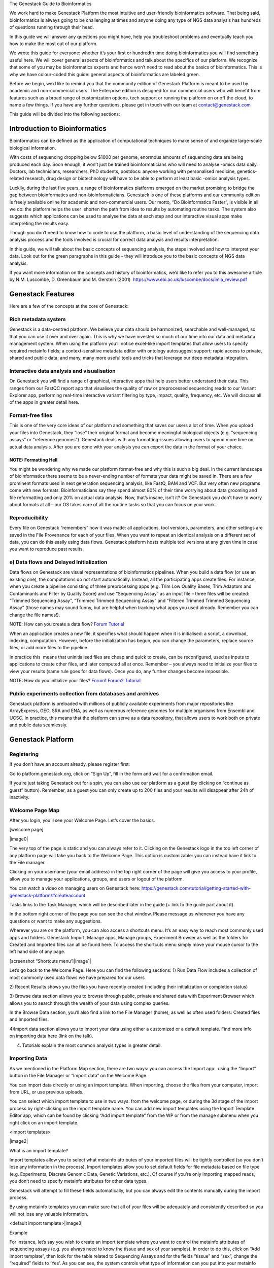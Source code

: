 
The Genestack Guide to Bioinformatics  

We work hard to make Genestack Platform the most intuitive and
user-friendly bioinformatics software. That being said, bioinformatics
is always going to be challenging at times and anyone doing any type of
NGS data analysis has hundreds of questions running through their head.

In this guide we will answer any questions you might have, help you
troubleshoot problems and eventually teach you how to make the most out
of our platform.

We wrote this guide for everyone: whether it’s your first or hundredth
time doing bioinformatics you will find something useful here. We will
cover general aspects of bioinformatics and talk about the specifics of
our platform. We recognize that some of you may be bioinformatics
experts and hence won’t need to read about the basics of bioinformatics.
This is why we have colour-coded this guide: general aspects
of bioinformatics are labeled green.

Before we begin, we’d like to remind you that the community edition of
Genestack Platform is meant to be used by academic and non-commercial
users. The Enterprise edition is designed for our commercial users who
will benefit from features such as a broad range of customization
options, tech support or running the platform on or off the cloud, to
name a few things. If you have any further questions, please get in
touch with our team at contact@genestack.com

This guide will be divided into the following sections:

.. TODO

Introduction to Bioinformatics 
==================================

Bioinformatics can be defined as the application of computational
techniques to make sense of and organize large-scale biological
information.

With costs of sequencing dropping below $1000 per genome, enormous
amounts of sequencing data are being produced each day. Soon enough, it
won’t just be trained bioinformaticians who will need to analyse -omics
data daily. Doctors, lab technicians, researchers, PhD students,
postdocs: anyone working with personalised medicine, genetics-related
research, drug design or biotechnology will have to be able to perform
at least basic -omics analysis types.

Luckily, during the last five years, a range of bioinformatics platforms
emerged on the market promising to bridge the gap between bioinformatics
and non-bioinformaticians. Genestack is one of these platforms and our
community edition is freely available online for academic and
non-commercial users. Our motto, “Do Bioinformatics Faster”, is visible
in all we do: the platform helps the user  shorten the path from idea to
results by automating routine tasks. The system also suggests which
applications can be used to analyse the data at each step and our
interactive visual apps make interpreting the results easy.  

Though you don’t need to know how to code to use the platform, a basic
level of understanding of the sequencing data analysis process and the
tools involved is crucial for correct data analysis and results
interpretation.

In this guide, we will talk about the basic concepts of sequencing
analysis, the steps involved and how to interpret your data. Look out
for the green paragraphs in this guide - they will introduce you to the
basic concepts of NGS data analysis.

If you want more information on the concepts and history of
bioinformatics, we’d like to refer you to this awesome article by N.M.
Luscombe, D. Greenbaum and M. Gerstein (2001)
 `https://www.ebi.ac.uk/luscombe/docs/imia\_review.pdf <https://www.google.com/url?q=https://www.ebi.ac.uk/luscombe/docs/imia_review.pdf&sa=D&ust=1480960531653000&usg=AFQjCNFUGLBg9Y8pGX_C7QUt__SuRovLEw>`__ 

Genestack Features
=====================

Here are a few of the concepts at the core of Genestack:

Rich metadata system 
--------------------

Genestack is a data-centred platform. We believe your data should be
harmonized, searchable and well-managed, so that you can use it over and
over again. This is why we have invested so much of our time into our
data and metadata management system. When using the platform you’ll
notice excel-like import templates that allow users to specify required
metainfo fields; a context-sensitive metadata editor with ontology
autosuggest support; rapid access to private, shared and public
data; and many, many more useful tools and tricks that leverage our deep
metadata integration. 

Interactive data analysis and visualisation
----------------------------------------------

On Genestack you will find a range of graphical, interactive apps that
help users better understand their data. This ranges from our FastQC
report app that visualises the quality of raw or preprocessed sequencing
reads to our Variant Explorer app, performing real-time interactive
variant filtering by type, impact, quality, frequency, etc. We will
discuss all of the apps in greater detail here.

Format-free files
--------------------

This is one of the very core ideas of our platform and something that
saves our users a lot of time. When you upload your files into
Genestack, they “lose” their original format and become meaningful
biological objects (e.g. “sequencing assays” or “reference genomes”).
Genestack deals with any formatting-issues allowing users to spend more
time on actual data analysis. After you are done with your analysis you
can export the data in the format of your choice.

NOTE: Formatting Hell
~~~~~~~~~~~~~~~~~~~~~

You might be wondering why we made our platform format-free and why this
is such a big deal. In the current landscape of bioinformatics there
seems to be a never-ending number of formats your data might be saved
in. There are a few prominent formats used in next generation sequencing
analysis, like FastQ, BAM and VCF. But very often new programs come with
new formats. Bioinformaticians say they spend almost 80% of their time
worrying about data grooming and file reformatting and only 20% on
actual data analysis. Now, that’s insane, isn’t it? On Genestack you
don’t have to worry about formats at all – our OS takes care of all the
routine tasks so that you can focus on your work.

Reproducibility 
-------------------

Every file on Genestack “remembers” how it was made: all applications,
tool versions, parameters, and other settings are saved in the File
Provenance for each of your files. When you want to repeat an identical
analysis on a different set of data, you can do this easily using data
flows. Genestack platform hosts multiple tool versions at any given
time in case you want to reproduce past results.

e) Data flows and Delayed Initialization 
-----------------------------------------

Data flows on Genestack are visual representations of bioinformatics
pipelines. When you build a data flow (or use an existing one), the
computations do not start automatically. Instead, all the participating
apps create files. For instance, when you create a pipeline consisting
of three preprocessing apps (e.g. Trim Low Quality Bases, Trim Adaptors
and Contaminants and Filter by Quality Score) and use “Sequencing Assay”
as an input file – three files will be created: “Trimmed Sequencing
Assay”, “Trimmed Trimmed Sequencing Assay” and “Filtered Trimmed Trimmed
Sequencing Assay” (those names may sound funny, but are helpful when
tracking what apps you used already. Remember you can change the file
names!).

NOTE: How can you create a data flow?
`Forum <https://www.google.com/url?q=http://forum.genestack.org/t/creating-new-pipelines-on-genestack/26/2&sa=D&ust=1480960531665000&usg=AFQjCNGsKa_LCh2oqWkcWS-25VW1ky0ZMA>`__ `Tutorial <https://www.google.com/url?q=https://genestack.com/blog/2016/06/21/building-pipelines-reproducibility/%23buildingapipeline&sa=D&ust=1480960531666000&usg=AFQjCNFyLLJWN_4uTkgMkFahrxPJ2z-uNg>`__

When an application creates a new file, it specifies what should happen
when it is initialised: a script, a download, indexing, computation.
However, before the initialization has begun, you can change the
parameters, replace source files, or add more files to the pipeline.

In practice this  means that uninitialised files are cheap and quick to
create, can be reconfigured, used as inputs to applications to create
other files, and later computed all at once. Remember – you always need
to initialize your files to view your results (same rule goes for data
flows). Once you do, any further changes become impossible.

NOTE: How do you initialize your
files? `Forum1 <https://www.google.com/url?q=http://forum.genestack.org/t/initializing-only-1-process-from-the-data-flow/27&sa=D&ust=1480960531670000&usg=AFQjCNEnvIRoiBG5yi6JlF1zoono5bWTJQ>`__ `Forum2 <https://www.google.com/url?q=http://forum.genestack.org/t/how-to-map-or-pre-process-several-raw-reads-files-at-once/28&sa=D&ust=1480960531671000&usg=AFQjCNGe-i-PAff70bMqjC0uZk0-Wiy2xw>`__ `Tutorial <https://www.google.com/url?q=https://genestack.com/blog/2016/06/21/building-pipelines-reproducibility/%23fileinitialization&sa=D&ust=1480960531672000&usg=AFQjCNHtoeaq4HhFu1bbXTSXCgPl-xhRBA>`__

Public experiments collection from databases and archives 
-------------------------------------------------------------

Genestack platform is preloaded with millions of publicly available
experiments from major repositories like ArrayExpress, GEO, SRA and ENA,
as well as numerous reference genomes for multiple organisms from
Ensembl and UCSC. In practice, this means that the platform can serve as
a data repository, that allows users to work both on private and public
data seamlessly.

Genestack Platform 
======================

Registering 
------------

If you don’t have an account already, please register first:

Go to platform.genestack.org, click on “Sign Up”, fill in the form and
wait for a confirmation email.

If you’re just taking Genestack out for a spin, you can also use our
platform as a guest (by clicking on “continue as guest” button).
Remember, as a guest you can only create up to 200 files and your
results will disappear after 24h of inactivity.

Welcome Page Map
----------------

After you login, you’ll see your Welcome Page. Let’s cover the basics.

[welcome page]

|image0|

The very top of the page is static and you can always refer to it.
Clicking on the Genestack logo in the top left corner of any platform
page will take you back to the Welcome Page. This option is
customizable: you can instead have it link to the File manager.

Clicking on your username (your email address) in the top right corner
of the page will give you access to your profile, allow you to manage
your applications, groups, and users or logout of the platform.

You can watch a video on managing users on Genestack here:
`https://genestack.com/tutorial/getting-started-with-genestack-platform/#createaccount <https://www.google.com/url?q=https://genestack.com/tutorial/getting-started-with-genestack-platform/%23createaccount&sa=D&ust=1480960531686000&usg=AFQjCNEEFyoonAXgJ3CC6_OhEFwaHPQxGw>`__

Tasks links to the Task Manager, which will be described later in the
guide (+ link to the guide part about it). 

In the bottom right corner of the page you can see the chat window.
Please message us whenever you have any questions or want to make any
suggestions.

Wherever you are on the platform, you can also access a shortcuts
menu. It’s an easy way to reach most commonly used apps and folders.
Genestack Import, Manage apps, Manage groups, Experiment Browser as well
as the folders for Created and Imported files can all be found here. To
access the shortcuts menu simply move your mouse cursor to the left hand
side of any page.

 

[screenshot “Shortcuts menu’]|image1|

Let’s go back to the Welcome Page. Here you can find the following
sections:
1) Run Data Flow includes a collection of most commonly used data
flows we have prepared for our users

2) Recent Results shows you the files you have recently created
(including their initialization or completion status)  

3) Browse data section allows you to browse through public, private and
shared data with Experiment Browser which allows you to search through
the wealth of your data using complex queries.

In the Browse Data section, you’ll also find a link to the File Manager
(home), as well as often used folders: Created files and Imported files.

4)Import data section allows you to import your data using either a
customized or a default template. Find more info on importing data here
(link on the talk).

4) Tutorials explain the most common analysis types in greater detail.

Importing Data 
---------------

As we mentioned in the Platform Map section, there are two
ways: you can access the Import app:  using the “Import” button in the File
Manager or “Import data” on the Welcome Page.

You can import data directly or using an import template. When
importing, choose the files from your computer, import from URL, or use
previous uploads.

 

You can select which import template to use in two ways: from the
welcome page, or during the 3d stage of the import process by
right-clicking on the import template name. You can add new import
templates using the Import Template Editor app, which can be found by
clicking “Add import template” from the WP or from the manage submenu
when you right click on an import template.

<import templates>

|image2|

What is an import template?

Import templates allow you to select what metainfo attributes of your
imported files will be tightly controlled (so you don’t lose any
information in the process). Import templates allow you to set default
fields for file metadata based on file type (e.g. Experiments, Discrete
Genomic Data, Genetic Variations, etc.). Of course if you’re only
importing mapped reads, you don’t need to specify metainfo attributes
for other data types.

Genestack will attempt to fill these fields automatically, but you can
always edit the contents manually during the import process.

By using metainfo templates you can make sure that all of your files
will be adequately and consistently described so you will not lose any
valuable information.

<default import template>|image3|

Example

For instance, let’s say you wish to create an import template where you
want to control the metainfo attributes of sequencing assays (e.g. you
always need to know the tissue and sex of your samples). In order to do
this, click on “Add import template”, then look for the table related to
Sequencing Assays and for the fields “tissue” and “sex”, change the
“required” fields to ‘Yes’. As you can see, the system controls what
type of information can you put into your metainfo fields. In this case,
for tissue the system will map your entries to the Uberon Anatomical
Entities dictionary and the metainfo type must be text. You can edit
existing templates by right-clicking on a template and selecting the
‘Import Template Editor’ app from the ‘Manage’ sub-menu.

If you wanted to add other metainfo fields that are not included in the
table already, you can do this at the bottom of the table where there
are blank spaces. For each entry, you must specify whether or not this
field is required, what is it’s metainfo type (e.g. text, yes/no,
integer) and whether or not you wish to map it to a specific dictionary
(private or public). 

<metainfo type editor>|image4|

If you are using a file kind that is not yet listed, you can add a new
one by clicking on the “Add File Kind” button at the bottom of the page
and specifying the required metainfo attributes. Keep in mind that file
kinds are defined in Genestack - you won’t be able to create a template
entry for a file kind that is not used on the platform.

When you’re done, click on the blue “Import data using this template”
button. This will take you to the file import page. You can drag and
drop or select files from your computer, import data from URL or use
previous uploads.

<screenshot>|image5|

After your data is uploaded, the platform automatically recognizes file
formats and transforms them into biological data types e.g. raw reads,
mapped reads, reference genomes and so on. If files are unrecognized,
you can manually allocate them to a specific data type using the drag &
drop menu located at the top of the page.

 

[Import page].|image6|

Once you are done, click on the “Edit metainfo” button at the top of the
page. You will be taken to an Excel-like spreadsheet where you can edit
the file metainfo and add new attributes. Importantly, during this step
the import has already completed - you will notice a message at the top
of the page listing the name of the folder where the imported files are
located (names “Imported on <date> <time>) and suggesting to share the
data. If you want to change the import template at this time, click on
the name of the current template to the left of “Add attribute” and
select “Change template”. You will then be able to select the desired
template from the pop-up file browser window. You can also choose to
apply a naming scheme. This will allow you to order attributes in a
drag-and-drop-interface  to create a naming format of your choice. The
file name will be updated dynamically if any of the metadata fields used
in the scheme are modified.

 

[edit import metadata]\ |image7|

Once you have completed the metainfo editing step, you may see a “Use
files in data flow” button at the bottom of the page by “Import files”.
This depends on the file type you have imported. Alternatively, click on
the Genestack logo in upper left corner to go back to the Welcome
Page. Later you can find your files in the “Imported files” folder which
can be accessed from the Welcome Page and from the File Manager.

Importing from spreadsheet 
~~~~~~~~~~~~~~~~~~~~~~~~~~~

Supported file types
~~~~~~~~~~~~~~~~~~~~

File Types on Genestack

Experiment - An experiment is a special type of folder that can only
contain assays. When you import files that are detected as raw
sequencing or microarray assays, Genestack creates an experiment and
adds the assays to it. Additional information on the experiment can be
added as attachments in any file format.

Sequencing / Microarray Assay - Raw sequencing / Microarray data
associated with a specific Experiment.

Differential Expression Statistics - RNA expression statistics for
individual genes contained in a sequence such as Fold Changes, p values,
FDR, etc.

Genetic Variations - Sequence variants, that can be viewed with the
Variant Explorer app.  

Genome Annotations - A technical file used for matching GO terms and
gene symbols to gene coordinates.

Discrete Genomic Data - Information on discrete regions of the genome
with an exact start and end position.

Continuous Genomic Data - Contains information on continuous genome
statistics, e.g. GC% content.  

Mapped Read Counts - The number of mappings to each bit of reference
sequence. Produced from Mapped Reads files.

Mapped Reads - Reads aligned to a specific reference genome.

Raw Reads - Raw sequencing data that does not need to be associated with
an experiment (as opposed to a sequencing assay).

Reference Genomes - Reference genomic sequence for a specific organism
with annotation.

Attachments 
~~~~~~~~~~~~

When you import an experiment into Genestack , you can choose to attach
various files to it. For example you could include a PDF file with the
experiment plant, an R script that you used to process your data, etc.
When you open your newly-imported experiment, all of the attachments
will accompany it. They will be safely stored on Genestack, so later you
can download them from the platform, in case they get lost on your
computer.

How to upload an attachment?

The attachment are uploaded together with the experiment data. In the
“Upload” section of the Import app, choose the attachments from your
computer along with your experiment data. In the “Import” section, the
platform will recognize the raw data and the fact that you have uploaded
unrecognisable files. All the unrecognised uploads will be stored as
attachments to your experiment. You can also add and remove attachments
later from inside the file browser. When you open an experiment there is
an attachments button by the experiment name.

<file import attachments> |image8|

Browsing Data 
--------------

Efficient data search and browsing are at the core of Genestack. The
platform provides  rapid access to private, shared, and public data
analyses; facilitates search for  studies and samples across your
private, public, and shared data; and accepts queries using synonyms,
ontology expansions, and chemical similarity.

File Manager is where you can easily access all of your private, public
and shared data. Read more about FM in the Platform Map section (link).

Here are other apps that help users better analyse their data and find
links between various results.

To be useful, data needs to be set in a context, i.e. to be associated
with metainfo (data describing other data).

For your experiments to make sense, especially later on in time when you
might not remember exactly what you did in a particular experiment, it
is crucial to represent both data and metadata in a consistent manner.

You can impose consistency by importing your data using import
templates. Read more about import templates here (link). When you wish
to view the existing metainfo, or add more metainfo, you should use the
Metainfo Editor app. The Metainfo Editor allows you to view and edit
multiple files simultaneously in a spreadsheet-like environment. Keep in
mind you won’t be able to edit metainfo for experiments you don’t own.

Similarly to import templates, the app uses specific standards and
structured vocabularies to annotate your data, for example:

-  First of all, the non-hierarchical controlled vocabularies (e.g. Sex,
   Method, Platform fields), which are simply lists of terms;.
-  The `NCBI
   Taxonomy <https://www.google.com/url?q=http://www.ncbi.nlm.nih.gov/pmc/articles/PMC3245000/&sa=D&ust=1480960531739000&usg=AFQjCNHXRm-_EKLzBKHyaKvfSeqiPBB9sw>`__ is
   a standard hierarchical nomenclature and classification scheme for
   Organisms;.
-  The `Cellosaurus
   vocabulary <https://www.google.com/url?q=http://web.expasy.org/cellosaurus/description.html&sa=D&ust=1480960531739000&usg=AFQjCNEGk0nWV0tYEju7LXpQzFmP8u56pQ>`__ we
   used for Cell Line field - is an example of controlled vocabulary
   which describes all cell lines used in biomedical research;.
-  We also applied a bunch of ontologies - `ChEBI
   Ontology <https://www.google.com/url?q=https://www.ebi.ac.uk/chebi/&sa=D&ust=1480960531740000&usg=AFQjCNEFAXz1qfBvqvgh-wzlREp2_CakqA>`__,
   `Cell
   Ontology <https://www.google.com/url?q=https://bioportal.bioontology.org/ontologies/CL&sa=D&ust=1480960531740000&usg=AFQjCNEvt5WcK__hKzEOdPVbItvMzkj5Zw>`__ -
   to annotate e.g. Compound and Cell type fields.

File Manager
~~~~~~~~~~~~

Clicking on the home icon will take you to the File Manager – a central
place on the platform, as it contains all of your files (you probably
got that already).

[screenshot “File Manager”]|image9|

The panel (tree view) on the left side is our file system navigator.
Here you can see many different folders. Let’s look at them in greater
detail:

Created files contains everything you have created on Genestack
Platform. Created a new import template? You’ll find it there. Processed
some of your files? You’ll find the results there. Created a new data
flow and want to share it? It will be in the Created files folder.

The files are organized by date, with oldest ones on top (however, you
can change this order to show the most recent ones - just click on the
header of the “Last Update” column). If you created a couple of files at
once using a data flow they will be located in one folder (called “Files
for XYZ data flow run <date>). In these folders you will find the very
result of your analysis (e.g. Genetic Variations file containing found
mutations), results of all intermediate analysis steps (e. g.
preprocessed reads, mapped reads etc. created by the apps participating
in your pipeline as you remember each contributing app creates a file),
as well as all original files\ :sup:``[n] <#cmnt14>`__`\  (“Original
Files for XYZ, a sub-folder in the “Dependencies” folder).
\ :sup:``[o] <#cmnt15>`__`

Imported files contains everything you have ever imported, organized by
date: all files imported at the same time (during one import action)
will be located in the same folder (until you move them around etc). 

Raw uploads contains all the files you’ve uploaded into Genestack -
fastq and bam files, pdf documents, excel tables etc.

NOTE: What’s the difference between raw uploads and imported files?

When you have just started importing your files (in various formats like
FASTQ, BAM etc), they all go to the specific storage area (“Raw uploads”
folder). During import Genestack will recognize these uploaded files and
allocate them to appropriate biological types (you can also do it
manually), e.g. sequencing assays, mapped reads etc. These meaningful
biological objects is what you work with on our platform and these are
located in the “Imported files” folder.

Exports folder contains export files with download links. For example,
sets of exported microarrays. (+[link to the export section)

Below these four grouped folders, you will see two more: Shared with me
and Public Data.

Shared with me contains all files that other users have shared with
you or that you shared with other users. Our platform has collaboration
at its heart, but in order to keep things simple at this point, we’ll
talk about sharing at the very end of this guide (+ link to the guide
part about it).

Public Data contains all of the goodies we have preloaded the platform
with to make life a bit simpler for our users. This folder contains:

[screenshot “Public Data folder content”]|image10|

#. Codon tables: currently 18 different tables such as yeast
   mitochondrial, vertebrate mitochondrial, blepharisma macronuclear
   etc.
#. Dictionaries: used for metainfo editing and curation, e.g. sex,
   sequencing platform, NCBI taxonomy. Read more about dictionaries here
   (link)
#. Example results: so you can play around with our platform and see
   what types of visualizations are available
#. External databases: sets of sequences with associated annotation;
   e.g. greengenes for 16S rRNA
#. Genome annotations: for a range of different organisms and platforms
    (for WES Analysis)
#. Microarray annotations: annotation lists to be used as the
   translation table to link probes and common public domain sequences
#. Public analyses: all files created during re-analysis of previously
   published data sets
#. Reference genomes: various reference genomes for the most commonly
   analysed organisms
#. Public data flows: all data flows available to our users, including
   tutorial data flows and the ones found on the Welcome page
#. Public experiments: this is a feature we’re particularly proud of. We
   have preloaded the platform with thousands and thousands of publicly
   available experiments, from public repositories such as GEO,
   ArrayExpress, SRA, and ENA. Currently we have about 100,000
   experiments in our database (and if that’s not impressive, then what
   is?). If you want to know more about a specific experiment use the
   Experiment Viewer app.
#. Tutorials: the folder contains files we use as examples during
   various tutorials. To read more on particular analysis types, go to
   `https://genestack.com/tutorials/ <https://www.google.com/url?q=https://genestack.com/tutorials/&sa=D&ust=1480960531756000&usg=AFQjCNHO-99oV9W_M1BFS-i3MbFQgHNVbA>`__ 

Here are links to all the tutorials we have prepared so far:

 

-  Getting Started With Genestack Platform

`https://genestack.com/tutorial/getting-started-with-genestack-platform/ <https://www.google.com/url?q=https://genestack.com/tutorial/getting-started-with-genestack-platform/&sa=D&ust=1480960531757000&usg=AFQjCNHJjiUyjCRxVwhcWJvU5N1BIxZqVQ>`__

-  Testing Differential Gene Expression

`https://genestack.com/tutorial/testing-differential-gene-expression-on-genestack-platform/ <https://www.google.com/url?q=https://genestack.com/tutorial/testing-differential-gene-expression-on-genestack-platform/&sa=D&ust=1480960531758000&usg=AFQjCNH-tAzk5FaCncmjwIP5TFHg7ngluA>`__

-  Whole Genome Bisulfite Sequencing Analysis

`https://genestack.com/tutorial/whole-genome-bisulfite-sequencing-analysis/ <https://www.google.com/url?q=https://genestack.com/tutorial/whole-genome-bisulfite-sequencing-analysis/&sa=D&ust=1480960531759000&usg=AFQjCNHatZVvUqIi7pivTWYtBPR2n58oaQ>`__

-  Whole Exome Sequencing Analysis

`https://genestack.com/tutorial/whole-exome-sequencing-data-analysis-on-genestack-platform/ <https://www.google.com/url?q=https://genestack.com/tutorial/whole-exome-sequencing-data-analysis-on-genestack-platform/&sa=D&ust=1480960531760000&usg=AFQjCNFPsEJ1CZurzrifP3l4HSIZmdCdiA>`__

-  Whole Genome Sequencing Analysis

`https://genestack.com/tutorial/wgs-analysis-on-genestack/ <https://www.google.com/url?q=https://genestack.com/tutorial/wgs-analysis-on-genestack/&sa=D&ust=1480960531761000&usg=AFQjCNFQhZhhL2OZUhF5ZeTYWlEzO7gdMw>`__

To access the menu for a given file, you can either right or left click
on the respective entry in the file browser. The topmost entry is the
app that was used to generate this file, or the app that should be used
to view it. The next 4 entries are submenus for each of the 4 different
types of apps that can be used on the file. Further down are options for
viewing and re-using the pipeline used to generate the file. The final
section allows you to manage file locations and names. For folders,
left-clicking opens the folder, while right-clicking opens the menu. You
can open file menus whenever you see a file name in link colors when
using the platform. The Add to option allows you to copy files while the
Move to option removes the original.

 |image11|

Show all parent containers gives you the option to quickly find all
copies of a file that are available to you. The file accession is a
unique identifier which allows you to find a file even when the file
name has changed.

Above the file system navigator you can find the Import button. Clicking
it takes you to the Import app page, where you can upload your files,
import them into the platform and edit their metainfo. 

[screenshot “Import”]|image12|

Next to the Import button, you can see a New Folder button. Using it
you’ll be able to create a new folder wherever you want. Another option
- New folder with selection - appears when you have selected files and
want to put all of them in a separate folder.

[screenshot “Choose the file → New folder with selection”]|image13|

The Preprocess, Analyse, Explore and Manage menus at the top of the page
correspond to the four main actions you can undertake with your data.
These menus will become available when you select a file. 

[screenshot “Choose the file → available selections”]|image14|

These apps are “clever” –  when you choose a file, the system will
suggest  apps which can work with the specific file type (e.g.
sequencing assay). However, you still need to think about the nature of
the data. For instance, if you want to align a raw WGBS sequencing assay
Genestack will suggest several mappers, but only the Bisulfite
Sequencing Mapping app will be suitable in this case. To figure out what
apps are recommended to process WGBS, WES, RNA-seq or other sequencing
data, go to the “Bioinformatics apps” section of this guide. [link on
the section in the guide]

File search in the top right corner allows you to search for files using
their metadata (names, organism, method). To limit the search by file
type or whether or not the file is shared with you, click on the little
triangle inside the search box.

<screenshot “File search → click on the triangle”>|image15|

Below the search box is a button to access your briefcase. Your
Briefcase is a place where you can temporarily store files from various
folders. How do you add files to your briefcase? Hover over each
individual file and use the special “briefcase” button that appears or
select several files, right click on them and choose “Add to
briefcase...”. To delete an item from your briefcase hover over it and
click on the “x” button. To clear all items from the briefcase, select
“Clear all”.

<screenshot “Opened briefcase”>|image16|

If you select a file, three additional buttons will show up, allowing
you to share/delete the file or view metainfo (an “eye”-icon) for the
file.

<screenshot “Three additional buttons in FB”>|image17|

|image18|

Use the share button\ :sup:``[p] <#cmnt16>`__`\  to share your
results with colleagues (the share button will not be available if you
are using a guest account) [link on the section in the guide]. Read more
about sharing on Genestack here (link)

<screenshot “Share menu”>|image19|

The delete button allows you to remove your files from the
system.\ :sup:``[q] <#cmnt17>`__`

<screenshot “Delete menu”>|image20|

View metainfo gives you more information about the file: technical (file
type, its accession and owner, when the file was created and modified,
etc), biological (e.g. cell line, cell type, organism, etc.), and file
permissions.

<screenshot “View metainfo window”>|image21|

Experiment Browser 
~~~~~~~~~~~~~~~~~~~

Experiment Browser is an app that can be used to find connections
between various results and various experiments. Let’s say you’re
performing a methylation profiling analysis of a particular zebrafish
mutant. Using Experiment Browser you can find all public experiments
analysing this zebrafish mutant, find methylation profiling experiments
done on this particular mutant type and start looking for connections
between the two to get the whole picture of your results. If your
colleagues have shared their research with you, you can also view their
results.

<Experiment Browser>|image22|

Use the search box at the top of the page to look for specific terms.
Use the menu on the left hand side to specify the characteristics of an
experiment you are looking for. These characteristics are generated
based on the metadata available for experiments. For instance: a public
experiment, using whole genome sequencing method, performed using
Illumina HiSeq 2500 on humans. Clicking on the name of any of the found
assays will take you to the Metainfo Editor app, where you can view all
the information on that experiment.

How to access the app?

You can access the Experiment Browser either from the Welcome Page or
the Shortcuts Menu.

Metadata Management 
--------------------

Metainfo Editor 
~~~~~~~~~~~~~~~~

|Metainfo editor.png|

Using Metainfo Editor app, you can import metainfo from spreadsheet and
add specific attributes to your metadata. Moreover, you can decide that
for this particular experiment, you want to use a different template. To
do that, click on the name of the template in the top right corner of
the page and select “Change template”. You can also use the existing
template to import more files or share this template with your
colleagues.

How to access the app?

Select the assays of interest, right click on them and in “Manage”
section choose “Edit metainfo”.

Metainfo Templates 
~~~~~~~~~~~~~~~~~~~

Dictionaries 
~~~~~~~~~~~~~

NOTE: What is a dictionary?

Dictionaries are the special files including biological terms imported
from external ontologies or  controlled vocabularies created by
Genestack. These files are used for curation of public experiments and
for editing metainfo created or imported files.

Sharing Data 
~~~~~~~~~~~~~

Organisations, groups, users 
~~~~~~~~~~~~~~~~~~~~~~~~~~~~~

Sharing and permissions 
~~~~~~~~~~~~~~~~~~~~~~~~

You can share everything you do on the platform: files, scripts,
results, data flows,  and import templates. Sharing on Genestack is
managed using groups. To create a new collaborative group, click on your
username (your email address) in the upper right corner of the page and
go to “Manage Groups”.

Learn more on how to Create and Manage Groups here:
`https://genestack.com/tutorial/managing-and-sharing-data/ <https://www.google.com/url?q=https://genestack.com/tutorial/managing-and-sharing-data/&sa=D&ust=1480960531790000&usg=AFQjCNFBX7HBZthKUA4S9kkmvdhzdQtQ_Q>`__

To share a file with your group, select it, and click on the “Share”
button that appears in the top left corner of the page and follow the
instructions. You have the option of giving members the ability to edit
the files in addition to viewing them. This does not stop them from
using the shared files in data flows, but it does prevent them from
editing parameters in files that are not yet initialized as well as
metadata for both initialized and uninitialized files.

|managing-and-sharing-tutorial-tick-box-for-write-permissions-in-sharing-popup|

If a file is shared with a group, members
can find that file in searches and file provenance, however it will not
be present in the main group folder. This helps reduce clutter while
maintaining functionality for dependencies and intermediate files. If
you want the shared file to be present in the group folder you need to
use the “Link” button from the sharing popup. All files you share with
other people, along with all files shared with you, will be located in
the “Shared with me” folder.

[browsing right click] |image25|

Task Manager
------------

In the upper right corner you can see a link called Tasks. It will take
you to the Task Manager, an application which allows you to track the
progress of your computations.

<screenshot “Task Manager”>|image26|

All your tasks can be sorted and filtered by file name, accession,
status, owner, last updated and elapsed time columns. Also you can ‘view
logs’ for each computation: the error log and the output log. Error logs
tell you why your task has failed. Output logs contain information about
the exact details of what Genestack does with your files during the
computation process, what specific tools and parameters are used, and so
on.

If the computations finished successfully, error logs will be empty, but
the logs can provide you with some basic statistics about the output
data, e.g. mapping statistics from the Unspliced Mapping with Bowtie2
app.

<screenshot “Output log in TM”>|image27|

If you change your mind about a computation after it has started
 remember that you can kill tasks whenever you want by clicking the
“Cancel” button.

Statuses in Task Manager help you keep track of your tasks. Let’s look
what each status means:

-  Created: a request for the computation has been  created and the task
   will be started soon;
-  Starting: the computation process has  started to run;
-  Done:  the task has finished successfully ;
-  Failed: the computation has  failed. To find out  why , click on
   “View logs”;
-  Queued: the task is waiting for dependencies to complete
   initialization or for computing resources to become available;
-  Running: your task is in progress;
-  Queueing: to fill
-  Blocked by dependency failure: the computation cannot be completed
   because a dependency has encountered an error
-  Killed: the task has been canceled .

Your Profile 
-------------

Clicking on your username (your email) in the top right corner provides
access to various applications used to manage your account and your
groups.

Profile |image28|

In this section you can change your name, password, the name of your
organisation and your vendor ID. 

Organizations are a way of enforcing group permissions. There are two
types of user in an organization - admins and non-admins. If you are in
the same organization as another user, you can add them to groups you
control and share files with them freely. If you are in different
organizations, administrators from both organizations first need to
approve adding them to the group.

Vendor IDs are used for app development. Apps you have created will be
marked with your vendor ID.

Moreover, here you can specify which page you would like to see after
login: Welcome Page or File Manager.

Manage Applications 
~~~~~~~~~~~~~~~~~~~~

[manage applications 1]|image29|

Here you can view the list of all applications available on the platform
– both ones you have written as well as public ones (note that you won’t
be able to use all of these applications).

[manage applications 2]

|image30|

The Developer button will give you the option to choose which version of
an app you want to use. The ‘bundled’ and ‘minified’ options optimize
loading of CSS and JS used in the app. You can find more details on
bundling and
minifying `here <https://www.google.com/url?q=https://msdn.microsoft.com/en-us/magazine/dn451436.aspx&sa=D&ust=1480960531806000&usg=AFQjCNGcA1VS-Ywnbylny453uooeFiCEeQ>`__.
The Session and User drop-down menus allow you to chose the version of
the app you want to use for your current log-in session and for your
current user account respectively. Inherit is the default option and the
order of version choice inheritance is Global -> User -> Session. If you
change the version of an application use you also need to reload it.

Manage Groups
~~~~~~~~~~~~~

[manage groups] |image31|

In order to share data, we use groups. In the Manage Groups section you
can change the settings of your current collaboration groups or create
new ones and invite other users to join. You can also view and accept
all the invitations you have received from other users. Read more about
collaboration on Genestack
`here <https://www.google.com/url?q=https://genestack.com/tutorial/managing-and-sharing-data/&sa=D&ust=1480960531808000&usg=AFQjCNHTek5pPHhA7DKcuPwCgBLCGd5fXA>`__.

Manage Users 
~~~~~~~~~~~~~

In this section, you can create new users or change password of your
users.

Log out

Use this button to log out of Genestack.